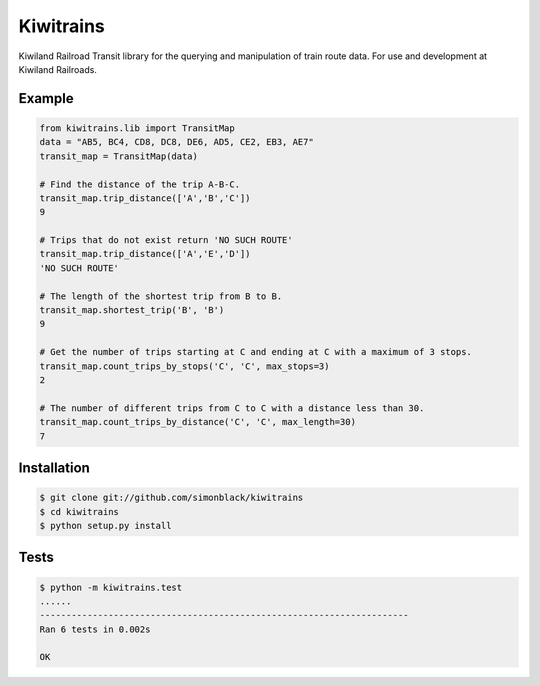 Kiwitrains
==========

Kiwiland Railroad Transit library for the querying and manipulation of train route data. For use and development at Kiwiland Railroads.

Example
-------

.. code-block:: python
   
   from kiwitrains.lib import TransitMap
   data = "AB5, BC4, CD8, DC8, DE6, AD5, CE2, EB3, AE7"
   transit_map = TransitMap(data)

   # Find the distance of the trip A-B-C.
   transit_map.trip_distance(['A','B','C'])
   9

   # Trips that do not exist return 'NO SUCH ROUTE'
   transit_map.trip_distance(['A','E','D'])
   'NO SUCH ROUTE'

   # The length of the shortest trip from B to B.
   transit_map.shortest_trip('B', 'B')
   9

   # Get the number of trips starting at C and ending at C with a maximum of 3 stops.
   transit_map.count_trips_by_stops('C', 'C', max_stops=3)
   2

   # The number of different trips from C to C with a distance less than 30.
   transit_map.count_trips_by_distance('C', 'C', max_length=30)
   7


Installation
------------

.. code-block:: bash

   $ git clone git://github.com/simonblack/kiwitrains
   $ cd kiwitrains
   $ python setup.py install


Tests
-----

.. code-block:: bash

   $ python -m kiwitrains.test
   ......
   ----------------------------------------------------------------------
   Ran 6 tests in 0.002s

   OK